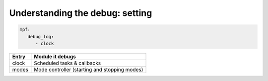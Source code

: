 Understanding the debug: setting
================================

.. todo::

   Need to add this

.. code-block:: yaml

   mpf:
      debug_log:
         - clock

============ =========================================================
Entry        Module it debugs
============ =========================================================
clock        Scheduled tasks & callbacks
modes        Mode controller (starting and stopping modes)
============ =========================================================

